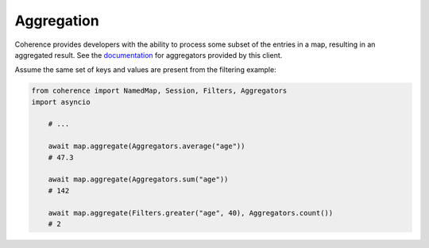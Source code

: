 ..
   Copyright (c) 2022, 2023, Oracle and/or its affiliates.
   Licensed under the Universal Permissive License v 1.0 as shown at
   https://oss.oracle.com/licenses/upl.

Aggregation
===========

Coherence provides developers with the ability to process some subset of the entries in a map, resulting in an
aggregated result. See the `documentation <https://oracle.github.io/coherence/23.03/api/java/index.html>`_ for aggregators provided by this client.

Assume the same set of keys and values are present from the filtering example:

.. code-block:: python

    from coherence import NamedMap, Session, Filters, Aggregators
    import asyncio

        # ...

        await map.aggregate(Aggregators.average("age"))
        # 47.3

        await map.aggregate(Aggregators.sum("age"))
        # 142

        await map.aggregate(Filters.greater("age", 40), Aggregators.count())
        # 2
